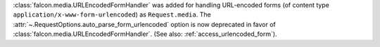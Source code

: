 :class:`falcon.media.URLEncodedFormHandler` was added for handling URL-encoded forms (of content
type ``application/x-www-form-urlencoded``) as ``Request.media``. The :attr:`~.RequestOptions.auto_parse_form_urlencoded` option is now
deprecated in favor of :class:`falcon.media.URLEncodedFormHandler`.
(See also: :ref:`access_urlencoded_form`).
